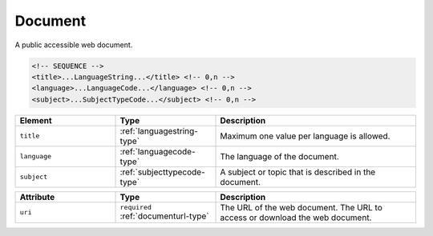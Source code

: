 .. _document-type:

Document
========

A public accessible web document.

.. code-block:: xml

  <!-- SEQUENCE -->
  <title>...LanguageString...</title> <!-- 0,n -->
  <language>...LanguageCode...</language> <!-- 0,n -->
  <subject>...SubjectTypeCode...</subject> <!-- 0,n -->

.. list-table::
    :widths: 25 25 50
    :header-rows: 1

    * - Element
      - Type
      - Description
    * - ``title``
      - :ref:`languagestring-type`
      - Maximum one value per language is allowed.
    * - ``language``
      - :ref:`languagecode-type`
      - The language of the document.
    * - ``subject``
      - :ref:`subjecttypecode-type`
      - A subject or topic that is described in the document.


.. list-table::
    :widths: 25 25 50
    :header-rows: 1

    * - Attribute
      - Type
      - Description
    * - ``uri``
      - ``required`` :ref:`documenturl-type`
      - The URL of the web document. The URL to access or download the web document.

